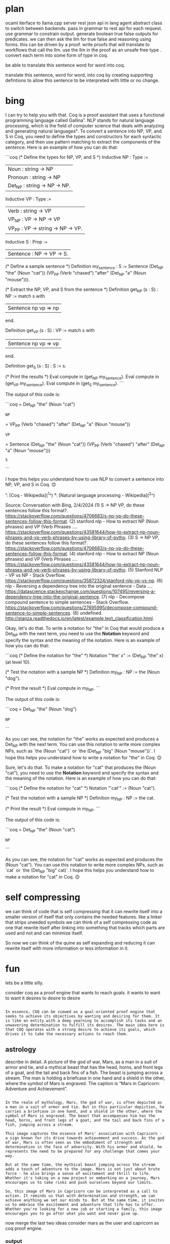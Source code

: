 * plan
ocaml iterface to llama.cpp
server rest json api in lang agent
abstract class to switch between backends.
pass in grammar to rest api for each request.
use grammar to constrain output.
generate boolean true false outputs for predicates.
we can then ask the llm for true false and reasoning using forms.
this can be driven by a proof.
write proofs that will translate to workflows that call the llm.
use the llm in the proof as an unsafe free type .
convert each term into some form of type in coq.

be able to translate this sentence word for word into coq.

translate this sentence, word for word, into coq by creating supporting defintions to allow this sentence to be interpreted with little or no change. 

* bing 
I can try to help you with that. Coq is a proof assistant that uses a functional programming language called Gallina¹. NLP stands for natural language processing, which is the field of computer science that deals with analyzing and generating natural languages². To convert a sentence into NP, VP, and S in Coq, you need to define the types and constructors for each syntactic category, and then use pattern matching to extract the components of the sentence. Here is an example of how you can do that:

```coq
(* Define the types for NP, VP, and S *)
Inductive NP : Type :=
  | Noun : string -> NP
  | Pronoun : string -> NP
  | Det_NP : string -> NP -> NP.

Inductive VP : Type :=
  | Verb : string -> VP
  | VP_NP : VP -> NP -> VP
  | VP_PP : VP -> string -> NP -> VP.

Inductive S : Prop :=
  | Sentence : NP -> VP -> S.

(* Define a sample sentence *)
Definition my_sentence : S :=
  Sentence (Det_NP "the" (Noun "cat")) (VP_PP (Verb "chased") "after" (Det_NP "a" (Noun "mouse"))).

(* Extract the NP, VP, and S from the sentence *)
Definition get_NP (s : S) : NP :=
  match s with
  | Sentence np vp => np
  end.

Definition get_VP (s : S) : VP :=
  match s with
  | Sentence np vp => vp
  end.

Definition get_S (s : S) : S := s.

(* Print the results *)
Eval compute in (get_NP my_sentence).
Eval compute in (get_VP my_sentence).
Eval compute in (get_S my_sentence).
```

The output of this code is:

```coq
= Det_NP "the" (Noun "cat")
: NP
= VP_PP (Verb "chased") "after" (Det_NP "a" (Noun "mouse"))
: VP
= Sentence (Det_NP "the" (Noun "cat"))
    (VP_PP (Verb "chased") "after" (Det_NP "a" (Noun "mouse")))
: S
```

I hope this helps you understand how to use NLP to convert a sentence into NP, VP, and S in Coq. 😊

¹: [Coq - Wikipedia](^1^)
²: [Natural language processing - Wikipedia](^2^)

Source: Conversation with Bing, 2/4/2024
(1) S -> NP VP, do these sentences follow this format?. https://stackoverflow.com/questions/4706683/s-np-vp-do-these-sentences-follow-this-format.
(2) stanford nlp - How to extract NP (Noun phrases) and VP (Verb Phrases .... https://stackoverflow.com/questions/43581644/how-to-extract-np-noun-phrases-and-vp-verb-phrases-by-using-library-of-pytho.
(3) S -> NP VP, do these sentences follow this format?. https://stackoverflow.com/questions/4706683/s-np-vp-do-these-sentences-follow-this-format.
(4) stanford nlp - How to extract NP (Noun phrases) and VP (Verb Phrases .... https://stackoverflow.com/questions/43581644/how-to-extract-np-noun-phrases-and-vp-verb-phrases-by-using-library-of-pytho.
(5) Stanford NLP - VP vs NP - Stack Overflow. https://stackoverflow.com/questions/35872324/stanford-nlp-vp-vs-np.
(6) nlp - Reversing a dependency tree into the original sentence - Data .... https://datascience.stackexchange.com/questions/107495/reversing-a-dependency-tree-into-the-original-sentence.
(7) nlp - Decompose compound sentence to simple sentences - Stack Overflow. https://stackoverflow.com/questions/27695995/decompose-compound-sentence-to-simple-sentences.
(8) undefined. http://stanza.readthedocs.io/en/latest/example.text_classification.html.

Okay, let's do that. To write a notation for "the" in Coq that would produce a Det_NP with the next term, you need to use the **Notation** keyword and specify the syntax and the meaning of the notation. Here is an example of how you can do that:

```coq
(* Define the notation for "the" *)
Notation "'the' x" := (Det_NP "the" x) (at level 10).

(* Test the notation with a sample NP *)
Definition my_NP : NP := the (Noun "dog").

(* Print the result *)
Eval compute in my_NP.
```

The output of this code is:

```coq
= Det_NP "the" (Noun "dog")
: NP
```

As you can see, the notation for "the" works as expected and produces a Det_NP with the next term. You can use this notation to write more complex NPs, such as `the (Noun "cat")` or `the (Det_NP "big" (Noun "mouse"))`. I hope this helps you understand how to write a notation for "the" in Coq. 😊

Sure, let's do that. To make a notation for "cat" that produces the (Noun "cat"), you need to use the **Notation** keyword and specify the syntax and the meaning of the notation. Here is an example of how you can do that:

```coq
(* Define the notation for "cat" *)
Notation "'cat'" := (Noun "cat").

(* Test the notation with a sample NP *)
Definition my_NP : NP := the cat.

(* Print the result *)
Eval compute in my_NP.
```

The output of this code is:

```coq
= Det_NP "the" (Noun "cat")
: NP
```

As you can see, the notation for "cat" works as expected and produces the (Noun "cat"). You can use this notation to write more complex NPs, such as `cat` or `the (Det_NP "big" cat)`. I hope this helps you understand how to make a notation for "cat" in Coq. 😊



* self compressing
we can think of code that is self compressing
that it can rewrite itself into a smaller version of itself
that only contains the needed features.
like a linker that strips uneeded symbols we can think
of a self compressing code as one that rewrite itself after linking
into something that tracks which parts
are used and not and can minimize itself.

So now we can think of the quine as self expanding and reducing
it can rewrite itself with more information or
less information in it.

* fun
lets be a little silly.

consider coq as a proof engine that wants to reach goals.
it wants to want to want
it desires to desire to desire

#+begin_src output

In essence, COQ can be viewed as a goal-oriented proof engine that seeks to achieve its objectives by wanting and desiring for them. It is like an entity with a deep yearning to accomplish its tasks and an unwavering determination to fulfill its desires. The main idea here is that COQ operates with a strong desire to achieve its goals, which drives it to take the necessary actions to reach them.
#+end_src

** astrology
describe in detail.
A picture of the god of war, Mars, as a man in a suit of armor and tie, and a mythical beast that has the head, horns, and front legs of a goat, and the tail and back fins of a fish. The beast is jumping across a stream. The man is holding a briefcase in one hand and a shield in the other, where the symbol of Mars is engraved. The caption is “Mars in Capricorn: Adventure and Achievement”.


#+begin_src output

In the realm of mythology, Mars, the god of war, is often depicted as a man in a suit of armor and tie. But in this particular depiction, he carries a briefcase in one hand, and a shield in the other, where the symbol of Mars is engraved. The beast that accompanies him has the head, horns, and front legs of a goat, and the tail and back fins of a fish, jumping across a stream.

This image captures the essence of Mars' association with Capricorn - a sign known for its drive towards achievement and success. As the god of war, Mars is often seen as the embodiment of strength and determination in the face of adversity. With his armor and shield, he represents the need to be prepared for any challenge that comes your way.

But at the same time, the mythical beast jumping across the stream adds a touch of adventure to the image. Mars is not just about brute force - he also brings a sense of excitement and thrill to life. Whether it's taking on a new project or embarking on a journey, Mars encourages us to take risks and push ourselves beyond our limits.

So, this image of Mars in Capricorn can be interpreted as a call to action. It reminds us that with determination and strength, we can achieve anything we set our minds to. But at the same time, it invites us to embrace the excitement and adventure that life has to offer. Whether you're looking for a new job or starting a family, this image encourages you to go after what you want and never give up.
#+end_src

now merge the last two ideas consider mars as the user and capricorn as coq proof engine.

*** output 

#+begin_src output

Consider Mars as the user who desires to achieve his goals and CoQ as
the proof engine that helps him attain those objectives. Mars, the god
of war, represents determination and strength in the face of
adversity, while Capricorn, the astrological sign associated with CoQ,
embodies the drive towards achievement and success.

In this context, Mars is the one who wants to achieve his goals, while
CoQ serves as a tool to help him do so. The mythical beast jumping
across the stream adds an element of adventure to the image, reminding
us that with determination and strength, we can achieve anything we
set our minds to.

As Mars takes risks and pushes himself beyond his limits, CoQ provides
him with the necessary proofs and reasoning to ensure that he attains
his goals. This image can be interpreted as a call to action for those
seeking to achieve their objectives. Whether it's embarking on a new
project or starting a family, this image encourages us to take risks,
embrace the thrill of adventure, and never give up in pursuit of our
goals.

#+end_src

* idea

When we print out data from coq we are effectivly creating a continuation of
the proof engine.
We can trace to the source code of code that created those types.
we can apply the ppx introspector to them.
we can create better serializations.

read the source,
understand term.
follow the coq engine.

now for coq traces we want to get the source files.
and many trace files, and many source files.
multiplication
one source line -> many traces.

build function resolve_trace that takes one trace line
-- join with -> many source files and returns the relevant lines
for the llm to understand the proof.

the proofs came from unimath, using the new modified coq,
to trace and print the filename and line numbers of the proof.

** example

DEBUG4:TcDebug (0) > /mnt/data1/2024/01/05/UniMath/UniMath/MoreFoundations/Tactics.vmaponpaths_pre_post_cat:44, Tactics  (UniMath.MoreFoundations),/mnt/data1/2024/01/05/UniMath/UniMath/MoreFoundations/Equivalences.v:250

/home/mdupont/experiments/unimath-data-hg/unimath/batch2/data_55/BATCH15544
Goal:
  
  X : Type
  Y : Type
  f : X → Y
  g : Y → X
  p : ∏ y : Y, f (g y) = y
  q : ∏ x : X, g (f x) = x
  h : ∏ x : X, maponpaths f (q x) = p (f x)
  y : Y
  ============================
   ((((! maponpaths g (p y) @ ! maponpaths g (maponpaths f (q (g y)))) @
      maponpaths g (p (f (g y)))) @ ! q (g (f (g y)))) @
    maponpaths g (p (f (g y))) =
    (((! maponpaths g (p y) @ ! maponpaths g (maponpaths f (q (g y)))) @
      ! q (g (f (g (f (g y)))))) @
     maponpaths (g ∘ f) (maponpaths g (p (f (g y))))) @
    maponpaths g (p (f (g y))))


DEBUG:Going to execute:
PTRDEBUGTACapply (maponpaths Tactics.post_cat)
DEBUG LTAC Evaluated term: (maponpaths Tactics.post_cat)

TcDebug (0) > /mnt/data1/2024/01/05/UniMath/UniMath/MoreFoundations/Tactics.vmaponpaths_pre_post_cat:44, Tactics  (UniMath.MoreFoundations),/mnt/data1/2024/01/05/UniMath/UniMath/MoreFoundations/Equivalences.v:250


Ltac maponpaths_pre_post_cat :=
  repeat rewrite path_assoc; repeat apply (maponpaths post_cat); repeat rewrite <- path_assoc;
  repeat apply (maponpaths pre_cat); repeat rewrite path_assoc; repeat rewrite maponpathsinv0;
  try reflexivity.

/mnt/data1/2024/01/05/UniMath/UniMath/MoreFoundations/Tactics.v
maponpaths_pre_post_cat:44

Tactics  (UniMath.MoreFoundations),
/mnt/data1/2024/01/05/UniMath/UniMath/MoreFoundations/Equivalences.v:250

Lemma other_adjoint {X Y} (f : X -> Y) (g : Y -> X)
      (p : ∏ y : Y, f (g y) = y)
      (q : ∏ x : X, g (f x) = x)
      (h : ∏ x : X, maponpaths f (q x) = p (f x)) :
 ∏ y : Y, maponpaths g (p y) = q (g y).
Proof.
  intros. apply pathsinv0.
  intermediate_path (
       !(maponpaths g (p (f (g y))))
       @' maponpaths g (p (f (g y)))
       @' q (g y)).
  { rewrite pathsinv0l. reflexivity. }
  intermediate_path (
       !(maponpaths g (maponpaths f (q (g y))))
       @' maponpaths g (p (f (g y)))
       @' q (g y)).
  { maponpaths_pre_post_cat. apply (maponpaths pathsinv0). apply (maponpaths (maponpaths g)).
    set (y' := g y). apply pathsinv0. exact (h y'). }
  intermediate_path (
       !(maponpaths g (maponpaths f (q (g y))))
       @' maponpaths g (p (f (g y)))
       @' ((!q (g (f (g y))))
           @' q (g (f (g y)))
           @' q (g y))).
  { rewrite pathsinv0l. reflexivity. }
  intermediate_path (
       !(maponpaths g (maponpaths f (q (g y))))
       @' maponpaths g (p (f (g y)))
       @' ((!q (g (f (g y))))
           @' (maponpaths g (p (f (g y)))
               @' !(maponpaths g (p (f (g y))))
               @' q (g (f (g y))))
           @' q (g y))).
  { maponpaths_pre_post_cat. apply path_inv_rotate_rr. reflexivity. }
  apply path_inverse_from_right.
  repeat rewrite path_assoc.
  intermediate_path (
       !(maponpaths g (p y))
       @' !(maponpaths g (maponpaths f (q (g y))))
       @' !(q (g (f (g (f (g y))))))
       @' maponpaths (funcomp f g) (maponpaths g (p (f (g y))))
       @' maponpaths g (p (f (g y)))
       @' !(maponpaths g (p (f (g y))))
       @' q (g (f (g y)))
       @' q (g y)).
  { maponpaths_pre_post_cat.
    apply path_inv_rotate_lr. rewrite <- path_assoc.
    apply path_inv_rotate_rl. apply pathsinv0.
    rewrite <- (maponpathscomp f g). set (y' := f (g y)).
    assert (r := maponpaths_fun_fun_fun_natl p g q y'). simpl in r.
    rewrite (maponpathscomp f). rewrite (maponpathscomp g).
    rewrite (maponpathscomp g (λ x : X, g (f x))) in r.
    rewrite maponpathsidfun in r. exact r. }
  intermediate_path (
       !(maponpaths g (p y))
       @' !(maponpaths g (maponpaths f (q (g y))))
       @' !(q (g (f (g (f (g y))))))
       @' maponpaths g (maponpaths f (maponpaths g (p (f (g y)))))
       @' maponpaths g (p (f (g y)))
       @' !(maponpaths g (p (f (g y))))
       @' q (g (f (g y)))
       @' q (g y)).
  { maponpaths_pre_post_cat. rewrite <- (maponpathscomp f g). reflexivity. }
  intermediate_path (
       !(maponpaths g (p y))
       @' !(maponpaths g (maponpaths f (q (g y))))
       @' !(q (g (f (g (f (g y))))))
       @' maponpaths g (maponpaths f (maponpaths g (p (f (g y)))) @' p (f (g y)))
       @' !(maponpaths g (p (f (g y))))
       @' q (g (f (g y)))
       @' q (g y)).
  { maponpaths_pre_post_cat. rewrite <- (maponpathscomp0 g).  reflexivity. }
  intermediate_path (
       !(maponpaths g (p y))
       @' !(maponpaths g (maponpaths f (q (g y))))
       @' !(q (g (f (g (f (g y))))))
       @' maponpaths g (maponpaths (funcomp g f) (p (f (g y))) @' p (f (g y)))
       @' !(maponpaths g (p (f (g y))))
       @' q (g (f (g y)))
       @' q (g y)).
  { maponpaths_pre_post_cat. rewrite <- (maponpathscomp g f). reflexivity. }
  intermediate_path (
       !(maponpaths g (p y))
       @' !(maponpaths g (maponpaths f (q (g y))))
       @' !(q (g (f (g (f (g y))))))
       @' maponpaths g (p (f (g (f (g y)))) @' p (f (g y)))
       @' !(maponpaths g (p (f (g y))))
       @' q (g (f (g y)))
       @' q (g y)).
  { maponpaths_pre_post_cat. rewrite <- (maponpathscomp g f).
    apply (maponpaths (maponpaths g)). generalize (f (g y)); clear y; intro y.
    assert (r := maponpaths_fun_fun_natl p p y); simpl in r.
    assert (s := maponpathsidfun (p y)); unfold idfun in s.
    rewrite s in r; clear s. rewrite (maponpathscomp g). exact r. }
  intermediate_path (
       !(maponpaths g (p y))
       @' !(maponpaths g (maponpaths f (q (g y))))
       @' !(q (g (f (g (f (g y))))))
       @' maponpaths g (p (f (g (f (g y)))))
       @' maponpaths g (p (f (g y)))
       @' !(maponpaths g (p (f (g y))))
       @' q (g (f (g y)))
       @' q (g y)).
  { maponpaths_pre_post_cat. rewrite <- (maponpathscomp0 g). reflexivity. }
  intermediate_path (
       !(maponpaths g (p y))
       @' !(maponpaths g (maponpaths f (q (g y))))
       @' !(q (g (f (g (f (g y))))))
       @' maponpaths g (p (f (g (f (g y)))))
       @' q (g (f (g y)))
       @' q (g y)).
  { maponpaths_pre_post_cat. repeat rewrite <- path_assoc.
    rewrite pathsinv0r. rewrite pathscomp0rid. reflexivity. }
  intermediate_path (
       maponpaths g ((!p y) @' maponpaths f (!q (g y)))
       @' !(q (g (f (g (f (g y))))))
       @' maponpaths g (p (f (g (f (g y)))))
       @' q (g (f (g y)))
       @' q (g y)).
  { maponpaths_pre_post_cat. repeat rewrite <- maponpathsinv0.
    rewrite <- (maponpathscomp0 g). reflexivity. }
  intermediate_path (
       !(q (g y))
       @' maponpaths (funcomp f g) (maponpaths g ((!p y) @' maponpaths f (!q (g y))))
       @' maponpaths g (p (f (g (f (g y)))))
       @' q (g (f (g y)))
       @' q (g y)).
  { maponpaths_pre_post_cat. repeat rewrite maponpathscomp0.
    repeat rewrite <- (maponpathscomp f g).
    repeat rewrite maponpathsinv0. repeat rewrite path_comp_inv_inv.
    apply (maponpaths pathsinv0).
    assert (r := ! maponpaths_fun_fun_fun_natl q (funcomp f g) q (g y)); simpl in r.
    rewrite maponpathsidfun in r. repeat rewrite <- (maponpathscomp f g) in r.
    simpl in r. repeat rewrite path_assoc.
    rewrite r. maponpaths_pre_post_cat. clear r.
    assert (r := ! maponpaths_fun_fun_fun_natl p g q y); simpl in r.
    rewrite maponpathsidfun in r. rewrite (maponpathscomp f).
    rewrite (maponpathscomp g). rewrite (maponpathscomp g) in r.
    exact r. }
  intermediate_path (
       !(q (g y))
       @' maponpaths g (maponpaths (funcomp g f) ((!p y) @' maponpaths f (!q (g y))))
       @' maponpaths g (p (f (g (f (g y)))))
       @' q (g (f (g y)))
       @' q (g y)).
  { maponpaths_pre_post_cat. rewrite <- (maponpathscomp g f).
    rewrite <- (maponpathscomp f g). reflexivity. }
  intermediate_path (
       !(q (g y))
       @' maponpaths g (maponpaths (funcomp g f) ((!p y) @' maponpaths f (!q (g y)))
             @' p (f (g (f (g y)))))
       @' q (g (f (g y)))
       @' q (g y)).
  { maponpaths_pre_post_cat. rewrite <- maponpathscomp0. apply (maponpaths (maponpaths g)).
    reflexivity. }
  intermediate_path (
       !(q (g y))
       @' maponpaths g (p y @' ((!p y) @' maponpaths f (!q (g y))))
       @' q (g (f (g y)))
       @' q (g y)).
  { maponpaths_pre_post_cat. rewrite <- (maponpathscomp g f).
    repeat rewrite maponpathscomp0. repeat rewrite maponpathsinv0.
    repeat rewrite <- path_assoc. repeat apply path_inv_rotate_ll.
    repeat rewrite path_assoc. repeat apply path_inv_rotate_rr.
    apply pathsinv0. repeat rewrite <- (maponpathscomp0 g).
    apply (maponpaths (maponpaths g)). rewrite h.
    assert (r := ! maponpaths_fun_fun_natl p p (f (g y))); simpl in r.
    rewrite maponpathsidfun in r. simpl in *.
    repeat rewrite <- (maponpathscomp g f) in r.
    repeat rewrite (path_assoc _ _ (p y)). rewrite r.
    repeat rewrite <- (path_assoc _ _ (p y)). apply (maponpaths pre_cat). clear r.
    assert (r := maponpaths_fun_fun_natl p p y); simpl in r.
    rewrite maponpathsidfun in r.
    repeat rewrite <- (maponpathscomp g f) in r. exact r. }
  intermediate_path (
       (!q (g y))
       @' maponpaths g (maponpaths f (!q (g y)))
       @' q (g (f (g y)))
       @' q (g y)).
  { maponpaths_pre_post_cat. repeat rewrite <- maponpathsinv0.
    apply (maponpaths (maponpaths g)). rewrite pathsinv0r. reflexivity. }
  intermediate_path (
       (!q (g y))
       @' maponpaths (funcomp f g) (!q (g y))
       @' q (g (f (g y)))
       @' q (g y)).
  { maponpaths_pre_post_cat. rewrite <- (maponpathscomp f g).
    reflexivity. }
  intermediate_path ((!q (g y)) @' q (g y) @' (!q (g y)) @' q (g y)).
  { maponpaths_pre_post_cat. rewrite <- (maponpathscomp f g).
    apply path_inv_rotate_ll. repeat rewrite path_assoc.
    apply path_inv_rotate_rr.
    assert (r := ! maponpaths_fun_fun_natl q q (g y)); simpl in r.
    rewrite maponpathsidfun in r. rewrite (maponpathscomp f g).
    exact r. }
  rewrite pathsinv0l. simpl. rewrite pathsinv0l. reflexivity.
Qed.


** compile a kv map
for each term a blob of data about it.
memcache/redis server.
search and replace the terms with blobs in the proofs.
sed script that contains the knowledge of unimath.
order the search and replace to be logical.
replace this reference to line of source with summary.
inject the context into the blobs.
ltac rewrite is essential equivalent sed.

